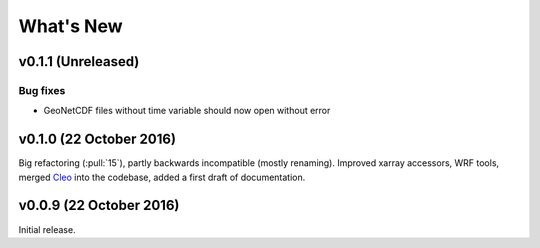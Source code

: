 What's New
==========


v0.1.1 (Unreleased)
-------------------

Bug fixes
~~~~~~~~~

- GeoNetCDF files without time variable should now open without error


v0.1.0 (22 October 2016)
------------------------

Big refactoring (:pull:`15`), partly backwards incompatible (mostly renaming).
Improved xarray accessors, WRF tools, merged `Cleo`_ into the codebase,
added a first draft of documentation.

.. _Cleo: https://github.com/fmaussion/cleo


v0.0.9 (22 October 2016)
------------------------

Initial release.
